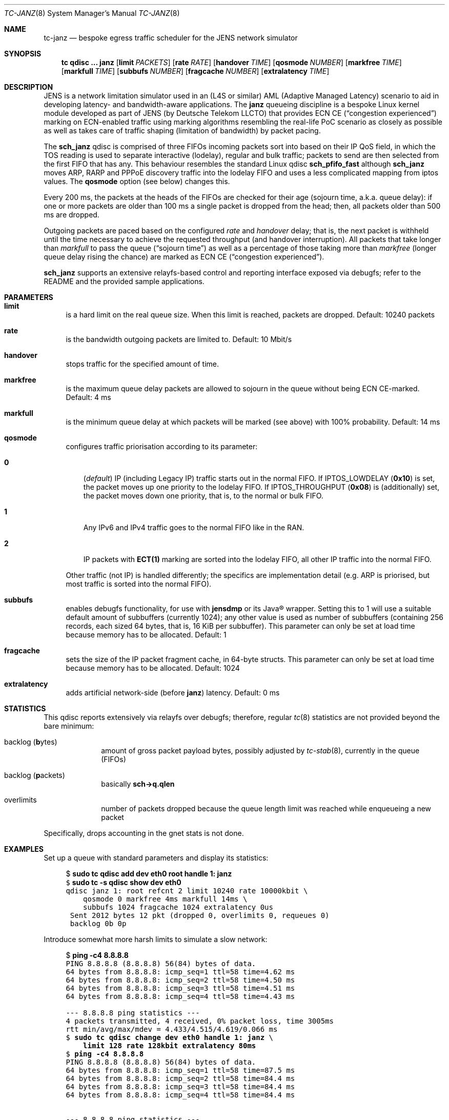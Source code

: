 .\" Copyright © 2022, 2023
.\"	mirabilos <t.glaser@tarent.de>
.\" Licensor: Deutsche Telekom LLCTO
.\"
.\" Provided that these terms and disclaimer and all copyright notices
.\" are retained or reproduced in an accompanying document, permission
.\" is granted to deal in this work without restriction, including un‐
.\" limited rights to use, publicly perform, distribute, sell, modify,
.\" merge, give away, or sublicence.
.\"
.\" This work is provided “AS IS” and WITHOUT WARRANTY of any kind, to
.\" the utmost extent permitted by applicable law, neither express nor
.\" implied; without malicious intent or gross negligence. In no event
.\" may a licensor, author or contributor be held liable for indirect,
.\" direct, other damage, loss, or other issues arising in any way out
.\" of dealing in the work, even if advised of the possibility of such
.\" damage or existence of a defect, except proven that it results out
.\" of said person’s immediate fault when using the work as intended.
.\"-
.if \n(.g .hlm 0
.Dd August 7, 2023
.Dt TC\-JANZ 8
.Os Linux
.Sh NAME
.Nm tc\-janz
.Nd bespoke egress traffic scheduler for the JENS network simulator
.Sh SYNOPSIS
.Nm tc
.Ic qdisc ...\& Nm janz
.Op Ic limit Ar PACKETS
.Op Ic rate Ar RATE
.Op Ic handover Ar TIME
.Op Ic qosmode Ar NUMBER
.Op Ic markfree Ar TIME
.Op Ic markfull Ar TIME
.Op Ic subbufs Ar NUMBER
.Op Ic fragcache Ar NUMBER
.Op Ic extralatency Ar TIME
.Sh DESCRIPTION
JENS is a network limitation simulator used in an
.Pq L4S or similar
.No AML Pq Adaptive Managed Latency
scenario to aid in developing latency- and bandwidth-aware applications.
The
.Nm janz
queueing discipline is a bespoke Linux kernel module developed as part of JENS
.Pq by Deutsche Telekom LLCTO
that provides ECN CE
.Pq Dq congestion experienced
marking on ECN-enabled traffic using marking algorithms resembling
the real-life PoC scenario as closely as possible as well as takes care
of traffic shaping (limitation of bandwidth) by packet pacing.
.Pp
The
.Nm sch_janz
qdisc is comprised of three FIFOs incoming packets sort into
based on their IP QoS field, in which the TOS reading is used to
separate interactive (lodelay), regular and bulk traffic; packets
to send are then selected from the first FIFO that has any.
This behaviour resembles the standard Linux qdisc
.Ic sch_ Ns Li pfifo_fast
although
.Nm sch_janz
moves ARP, RARP and PPPoE discovery traffic into the lodelay FIFO
and uses a less complicated mapping from iptos values.
The
.Ic qosmode
option (see below) changes this.
.Pp
Every 200 ms, the packets at the heads of the FIFOs are checked for their age
.Pq sojourn time , a.k.a.\& queue delay :
if one or more packets are older than 100 ms a single packet is dropped
from the head;
then, all packets older than 500 ms are dropped.
.Pp
Outgoing packets are paced based on the configured
.Ar rate
and
.Ar handover
delay; that is, the next packet is withheld until the time necessary
to achieve the requested throughput
.Pq and handover interruption .
All packets that take longer than
.Ar markfull
to pass the queue
.Pq Dq sojourn time
as well as a percentage of those taking more than
.Ar markfree
.Pq longer queue delay rising the chance
are marked as ECN CE
.Pq Dq congestion experienced .
.Pp
.Nm sch_janz
supports an extensive relayfs-based control and reporting interface exposed
via debugfs; refer to the README and the provided sample applications.
.Sh PARAMETERS
.Bl -tag -width XX
.It Ic limit
is a hard limit on the real queue size.
When this limit is reached, packets are dropped.
Default: 10240\ packets
.It Ic rate
is the bandwidth outgoing packets are limited to.
Default: 10\ Mbit/s
.It Ic handover
stops traffic for the specified amount of time.
.It Ic markfree
is the maximum queue delay packets are allowed to sojourn in the queue
without being ECN CE-marked.
Default: 4\ ms
.It Ic markfull
is the minimum queue delay at which packets will be marked (see above)
with 100% probability.
Default: 14\ ms
.It Ic qosmode
configures traffic priorisation according to its parameter:
.Pp
.Bl -tag -width 0\&
.It Ic 0
.Pq Em default
IP
.Pq including Legacy IP
traffic starts out in the normal FIFO.
If
.Dv IPTOS_LOWDELAY
.Pq Li 0x10
is set, the packet moves up one priority to the lodelay FIFO.
If
.Dv IPTOS_THROUGHPUT
.Pq Li 0x08
is (additionally) set, the packet moves down one priority, that is,
to the normal or bulk FIFO.
.It Ic 1
Any IPv6 and IPv4 traffic goes to the normal FIFO like in the RAN.
.It Ic 2
IP packets with
.Li "ECT(1)"
marking are sorted into the lodelay FIFO,
all other IP traffic into the normal FIFO.
.El
.Pp
Other traffic (not IP) is handled differently; the specifics are
implementation detail (e.g.\& ARP is priorised,
but most traffic is sorted into the normal FIFO).
.It Ic subbufs
enables debugfs functionality, for use with
.Nm jensdmp
or its Java\(rg wrapper.
Setting this to 1 will use a suitable default amount of subbuffers
.Pq currently 1024 ;
any other value is used as number of subbuffers (containing 256 records,
each sized 64 bytes, that is, 16\ KiB per subbuffer).
This parameter can only be set at load time because memory has to be allocated.
Default: 1
.It Ic fragcache
sets the size of the IP packet fragment cache, in 64-byte structs.
This parameter can only be set at load time because memory has to be allocated.
Default: 1024
.It Ic extralatency
adds artificial network-side
.Pq before Nm janz
latency.
Default: 0\ ms
.El
.Sh STATISTICS
This qdisc reports extensively via relayfs over debugfs; therefore, regular
.Xr tc 8
statistics are not provided beyond the bare minimum:
.Bl -tag -width XX -offset indent
.It backlog Pq \fBb\fRytes
amount of gross packet payload bytes, possibly adjusted by
.Xr tc-stab 8 ,
currently in the queue
.Pq FIFOs
.It backlog Pq \fBp\fRackets
basically
.Li sch\-\*(Gtq.qlen
.It overlimits
number of packets dropped because the queue length limit was reached
while enqueueing a new packet
.El
.Pp
Specifically, drops accounting in the gnet stats is not done.
.Sh EXAMPLES
Set up a queue with standard parameters and display its statistics:
.Bd -literal -offset 4n
$ \fBsudo tc qdisc add dev eth0 root handle 1: janz\fR\fC
$ \fBsudo tc \-s qdisc show dev eth0\fR\fC
qdisc janz 1: root refcnt 2 limit 10240 rate 10000kbit \e
    qosmode 0 markfree 4ms markfull 14ms \e
    subbufs 1024 fragcache 1024 extralatency 0us
 Sent 2012 bytes 12 pkt (dropped 0, overlimits 0, requeues 0)
 backlog 0b 0p
.Ed
.Pp
Introduce somewhat more harsh limits to simulate a slow network:
.Bd -literal -offset 4n
$ \fBping \-c4 8.8.8.8\fR\fC
PING 8.8.8.8 (8.8.8.8) 56(84) bytes of data.
64 bytes from 8.8.8.8: icmp_seq=1 ttl=58 time=4.62 ms
64 bytes from 8.8.8.8: icmp_seq=2 ttl=58 time=4.50 ms
64 bytes from 8.8.8.8: icmp_seq=3 ttl=58 time=4.51 ms
64 bytes from 8.8.8.8: icmp_seq=4 ttl=58 time=4.43 ms

\-\-\- 8.8.8.8 ping statistics \-\-\-
4 packets transmitted, 4 received, 0% packet loss, time 3005ms
rtt min/avg/max/mdev = 4.433/4.515/4.619/0.066 ms
$ \fBsudo tc qdisc change dev eth0 handle 1: janz\fR\fC \e
    \fBlimit 128 rate 128kbit extralatency 80ms\fR\fC
$ \fBping \-c4 8.8.8.8\fR\fC
PING 8.8.8.8 (8.8.8.8) 56(84) bytes of data.
64 bytes from 8.8.8.8: icmp_seq=1 ttl=58 time=87.5 ms
64 bytes from 8.8.8.8: icmp_seq=2 ttl=58 time=84.4 ms
64 bytes from 8.8.8.8: icmp_seq=3 ttl=58 time=84.4 ms
64 bytes from 8.8.8.8: icmp_seq=4 ttl=58 time=84.4 ms

\-\-\- 8.8.8.8 ping statistics \-\-\-
4 packets transmitted, 4 received, 0% packet loss, time 3006ms
rtt min/avg/max/mdev = 84.417/85.193/87.486/1.323 ms
$ \fBsudo tc \-s qdisc show dev eth0\fR\fC
qdisc janz 1: root refcnt 2 limit 128 rate 128kbit \e
    qosmode 0 markfree 4ms markfull 14ms \e
    subbufs 1024 fragcache 1024 extralatency 80ms
 Sent 13022 bytes 79 pkt (dropped 0, overlimits 0, requeues 0)
 backlog 110b 1p
$ \fBsudo tc qdisc del dev eth0 root\fR\fC
.Ed
.Pp
Note: the author first attempted this with a rate of 64 kbit/s.
This led to packet loss making the SSH session hang because some
packets ended up being older than 100 ms due to that low a bandwidth,
and thus dropped.
.Sh SEE ALSO
.Xr tc 8
.Pp
.Pa /usr/share/doc/sch\-jens\-dkms/README.gz
.Pp
.Pa /usr/share/doc/iproute2/examples/JensReaderDemo.java
.Sh AUTHORS
.An mirabilos Aq t.glaser@tarent.de
for Deutsche Telekom LLCTO
.Sh CAVEATS
This qdisc is only supported as the root egress qdisc on a device.
.Pp
This qdisc considers handles to be global, not per interface.
.Pp
The default queue limit is much too large, might want to adjust it.
.Pp
The traffic rate is internally converted to nanoseconds per byte
needed to transfer, limiting it to about 8 Gbit/s; the closer the
rate gets to the extremes, the less usable it will be.
Experiments with 128 kbit/s as a lower bound show mixed results.
To obtain the exact bandwidth in use, either run
.Ic tc Fl j Ic qdisc show
or do two 64-bit integer divisions: first divide 1000000000
by the amount of bytes (not bits!) per second, then divide
1000000000 by the result of the first division, resulting,
again, in bytes per second
.Pq or just read it from the relayfs channel .
Packet pacing for bandwidth limiting only applies, too, on egress.
.Pp
The
.Ic extralatency
is asymmetric: it is only applied on the egress channel, because
Linux cannot delay on ingress.
It is applied before enqueueing but does not affect sojourn time.
Basically, it simulates extra latency on the network in front of
the JENS node.
.Pp
JENS uses the IPTOS QoS bits to categorise traffic by default.
If your traffic uses DSCP classification instead, use the
.Ic qosmode 2
option; however,
mind that packets that were ECN
.Li CE Ns -marked
before arrival are not priorised even if they were
.Li "ECT(1)"
originally.
.Pp
The RAN does not use the QoS bits to categorise traffic.
For best simulation results, use the
.Ic qosmode 1
option to disable classification of IP and Legacy IP traffic.
.Pp
Classification of traffic and splitting it into three separate FISOs
was originally meant as a debugging aid: to stop locking one's
.Xr ssh 1
session out (interactive SSH is in the lodelay class), and to perhaps move
.Dq dirt traffic
into the bulk FIFO so it does not impact the traffic of interest.
However, field tests have shown that, for paced traffic of interest,
even bulk traffic can still cause delays as it is sent out in between
normal traffic packets.
Since
.Xr tc\-multijens 8
is now available, it's
.Em highly
recommended to instead use it to separate
.Dq uninteresting
traffic into UE#0 and traffic under test into UE#1 and up.
